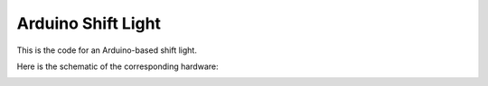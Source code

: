 ===================
Arduino Shift Light
===================

This is the code for an Arduino-based shift light.

Here is the schematic of the corresponding hardware:

.. image :: shiftlight.png
